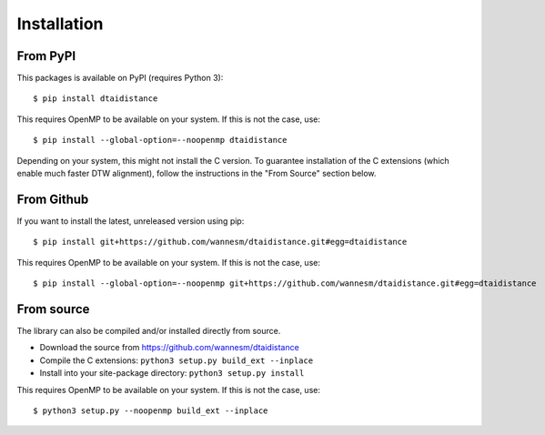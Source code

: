 Installation
------------

From PyPI
~~~~~~~~~

This packages is available on PyPI (requires Python 3):

::

    $ pip install dtaidistance


This requires OpenMP to be available on your system. If this is not the case, use:

::

    $ pip install --global-option=--noopenmp dtaidistance


Depending on your system, this might not install the C version. To guarantee installation of the
C extensions (which enable much faster DTW alignment), follow the instructions in the "From Source"
section below.


From Github
~~~~~~~~~~~

If you want to install the latest, unreleased version using pip:

::

    $ pip install git+https://github.com/wannesm/dtaidistance.git#egg=dtaidistance

This requires OpenMP to be available on your system. If this is not the case, use:

::

    $ pip install --global-option=--noopenmp git+https://github.com/wannesm/dtaidistance.git#egg=dtaidistance


From source
~~~~~~~~~~~

The library can also be compiled and/or installed directly from source.

* Download the source from https://github.com/wannesm/dtaidistance
* Compile the C extensions: ``python3 setup.py build_ext --inplace``
* Install into your site-package directory: ``python3 setup.py install``

This requires OpenMP to be available on your system. If this is not the case, use:

::

    $ python3 setup.py --noopenmp build_ext --inplace
